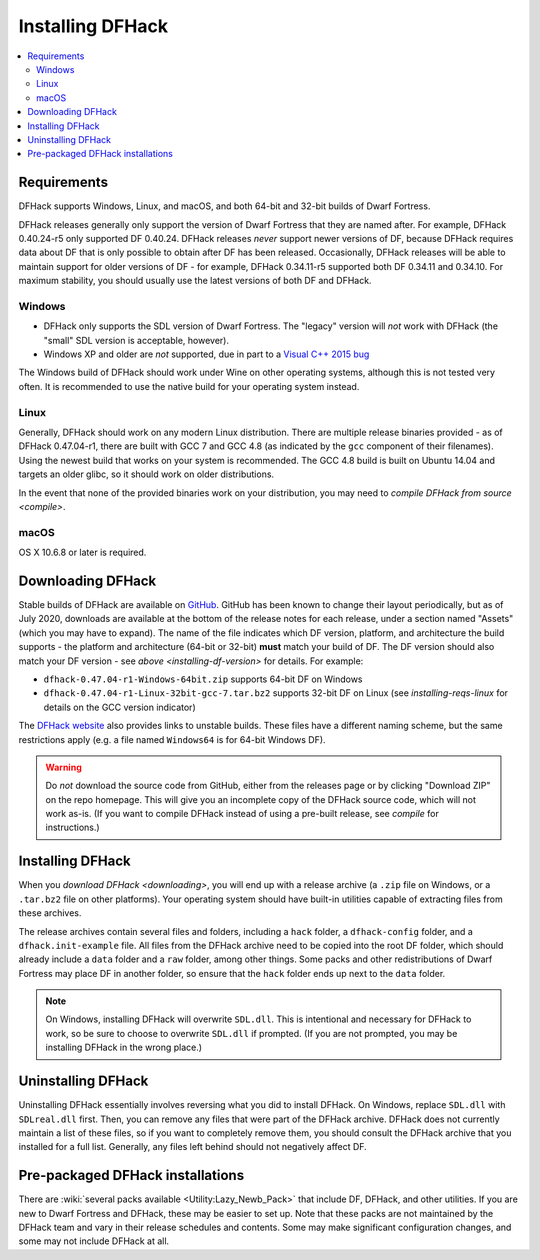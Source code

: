.. _installing:

=================
Installing DFHack
=================

.. contents::
    :local:


Requirements
============

DFHack supports Windows, Linux, and macOS, and both 64-bit and 32-bit builds
of Dwarf Fortress.

.. _installing-df-version:

DFHack releases generally only support the version of Dwarf Fortress that they
are named after. For example, DFHack 0.40.24-r5 only supported DF 0.40.24.
DFHack releases *never* support newer versions of DF, because DFHack requires
data about DF that is only possible to obtain after DF has been released.
Occasionally, DFHack releases will be able to maintain support for older
versions of DF - for example, DFHack 0.34.11-r5 supported both DF 0.34.11 and
0.34.10. For maximum stability, you should usually use the latest versions of
both DF and DFHack.

Windows
-------

* DFHack only supports the SDL version of Dwarf Fortress. The "legacy" version
  will *not* work with DFHack (the "small" SDL version is acceptable, however).
* Windows XP and older are *not* supported, due in part to a
  `Visual C++ 2015 bug <https://stackoverflow.com/questions/32452777/visual-c-2015-express-stat-not-working-on-windows-xp>`_

The Windows build of DFHack should work under Wine on other operating systems,
although this is not tested very often. It is recommended to use the native
build for your operating system instead.

.. _installing-reqs-linux:

Linux
-----

Generally, DFHack should work on any modern Linux distribution. There are
multiple release binaries provided - as of DFHack 0.47.04-r1, there are built
with GCC 7 and GCC 4.8 (as indicated by the ``gcc`` component of their
filenames). Using the newest build that works on your system is recommended.
The GCC 4.8 build is built on Ubuntu 14.04 and targets an older glibc, so it
should work on older distributions.

In the event that none of the provided binaries work on your distribution,
you may need to `compile DFHack from source <compile>`.

macOS
-----

OS X 10.6.8 or later is required.


.. _downloading:

Downloading DFHack
==================

Stable builds of DFHack are available on `GitHub <https://github.com/dfhack/dfhack/releases>`_.
GitHub has been known to change their layout periodically, but as of July 2020,
downloads are available at the bottom of the release notes for each release, under a section
named "Assets" (which you may have to expand). The name of the file indicates
which DF version, platform, and architecture the build supports - the platform
and architecture (64-bit or 32-bit) **must** match your build of DF. The DF
version should also match your DF version - see `above <installing-df-version>`
for details. For example:

* ``dfhack-0.47.04-r1-Windows-64bit.zip`` supports 64-bit DF on Windows
* ``dfhack-0.47.04-r1-Linux-32bit-gcc-7.tar.bz2`` supports 32-bit DF on Linux
  (see `installing-reqs-linux` for details on the GCC version indicator)

The `DFHack website <https://dfhack.org/builds>`_ also provides links to
unstable builds. These files have a different naming scheme, but the same
restrictions apply (e.g. a file named ``Windows64`` is for 64-bit Windows DF).

.. warning::

    Do *not* download the source code from GitHub, either from the releases page
    or by clicking "Download ZIP" on the repo homepage. This will give you an
    incomplete copy of the DFHack source code, which will not work as-is. (If
    you want to compile DFHack instead of using a pre-built release, see
    `compile` for instructions.)

Installing DFHack
=================

When you `download DFHack <downloading>`, you will end up with a release archive
(a ``.zip`` file on Windows, or a ``.tar.bz2`` file on other platforms). Your
operating system should have built-in utilities capable of extracting files from
these archives.

The release archives contain several files and folders, including a ``hack``
folder, a ``dfhack-config`` folder, and a ``dfhack.init-example`` file. All
files from the DFHack archive need to be copied into the root DF folder, which
should already include a ``data`` folder and a ``raw`` folder, among other
things. Some packs and other redistributions of Dwarf Fortress may place DF in
another folder, so ensure that the ``hack`` folder ends up next to the ``data``
folder.

.. note::

    On Windows, installing DFHack will overwrite ``SDL.dll``. This is
    intentional and necessary for DFHack to work, so be sure to choose to
    overwrite ``SDL.dll`` if prompted. (If you are not prompted, you may be
    installing DFHack in the wrong place.)


Uninstalling DFHack
===================

Uninstalling DFHack essentially involves reversing what you did to install
DFHack. On Windows, replace ``SDL.dll`` with ``SDLreal.dll`` first. Then, you
can remove any files that were part of the DFHack archive. DFHack does not
currently maintain a list of these files, so if you want to completely remove
them, you should consult the DFHack archive that you installed for a full list.
Generally, any files left behind should not negatively affect DF.

Pre-packaged DFHack installations
=================================

There are :wiki:`several packs available <Utility:Lazy_Newb_Pack>` that include
DF, DFHack, and other utilities. If you are new to Dwarf Fortress and DFHack,
these may be easier to set up. Note that these packs are not maintained by the
DFHack team and vary in their release schedules and contents. Some may make
significant configuration changes, and some may not include DFHack at all.
